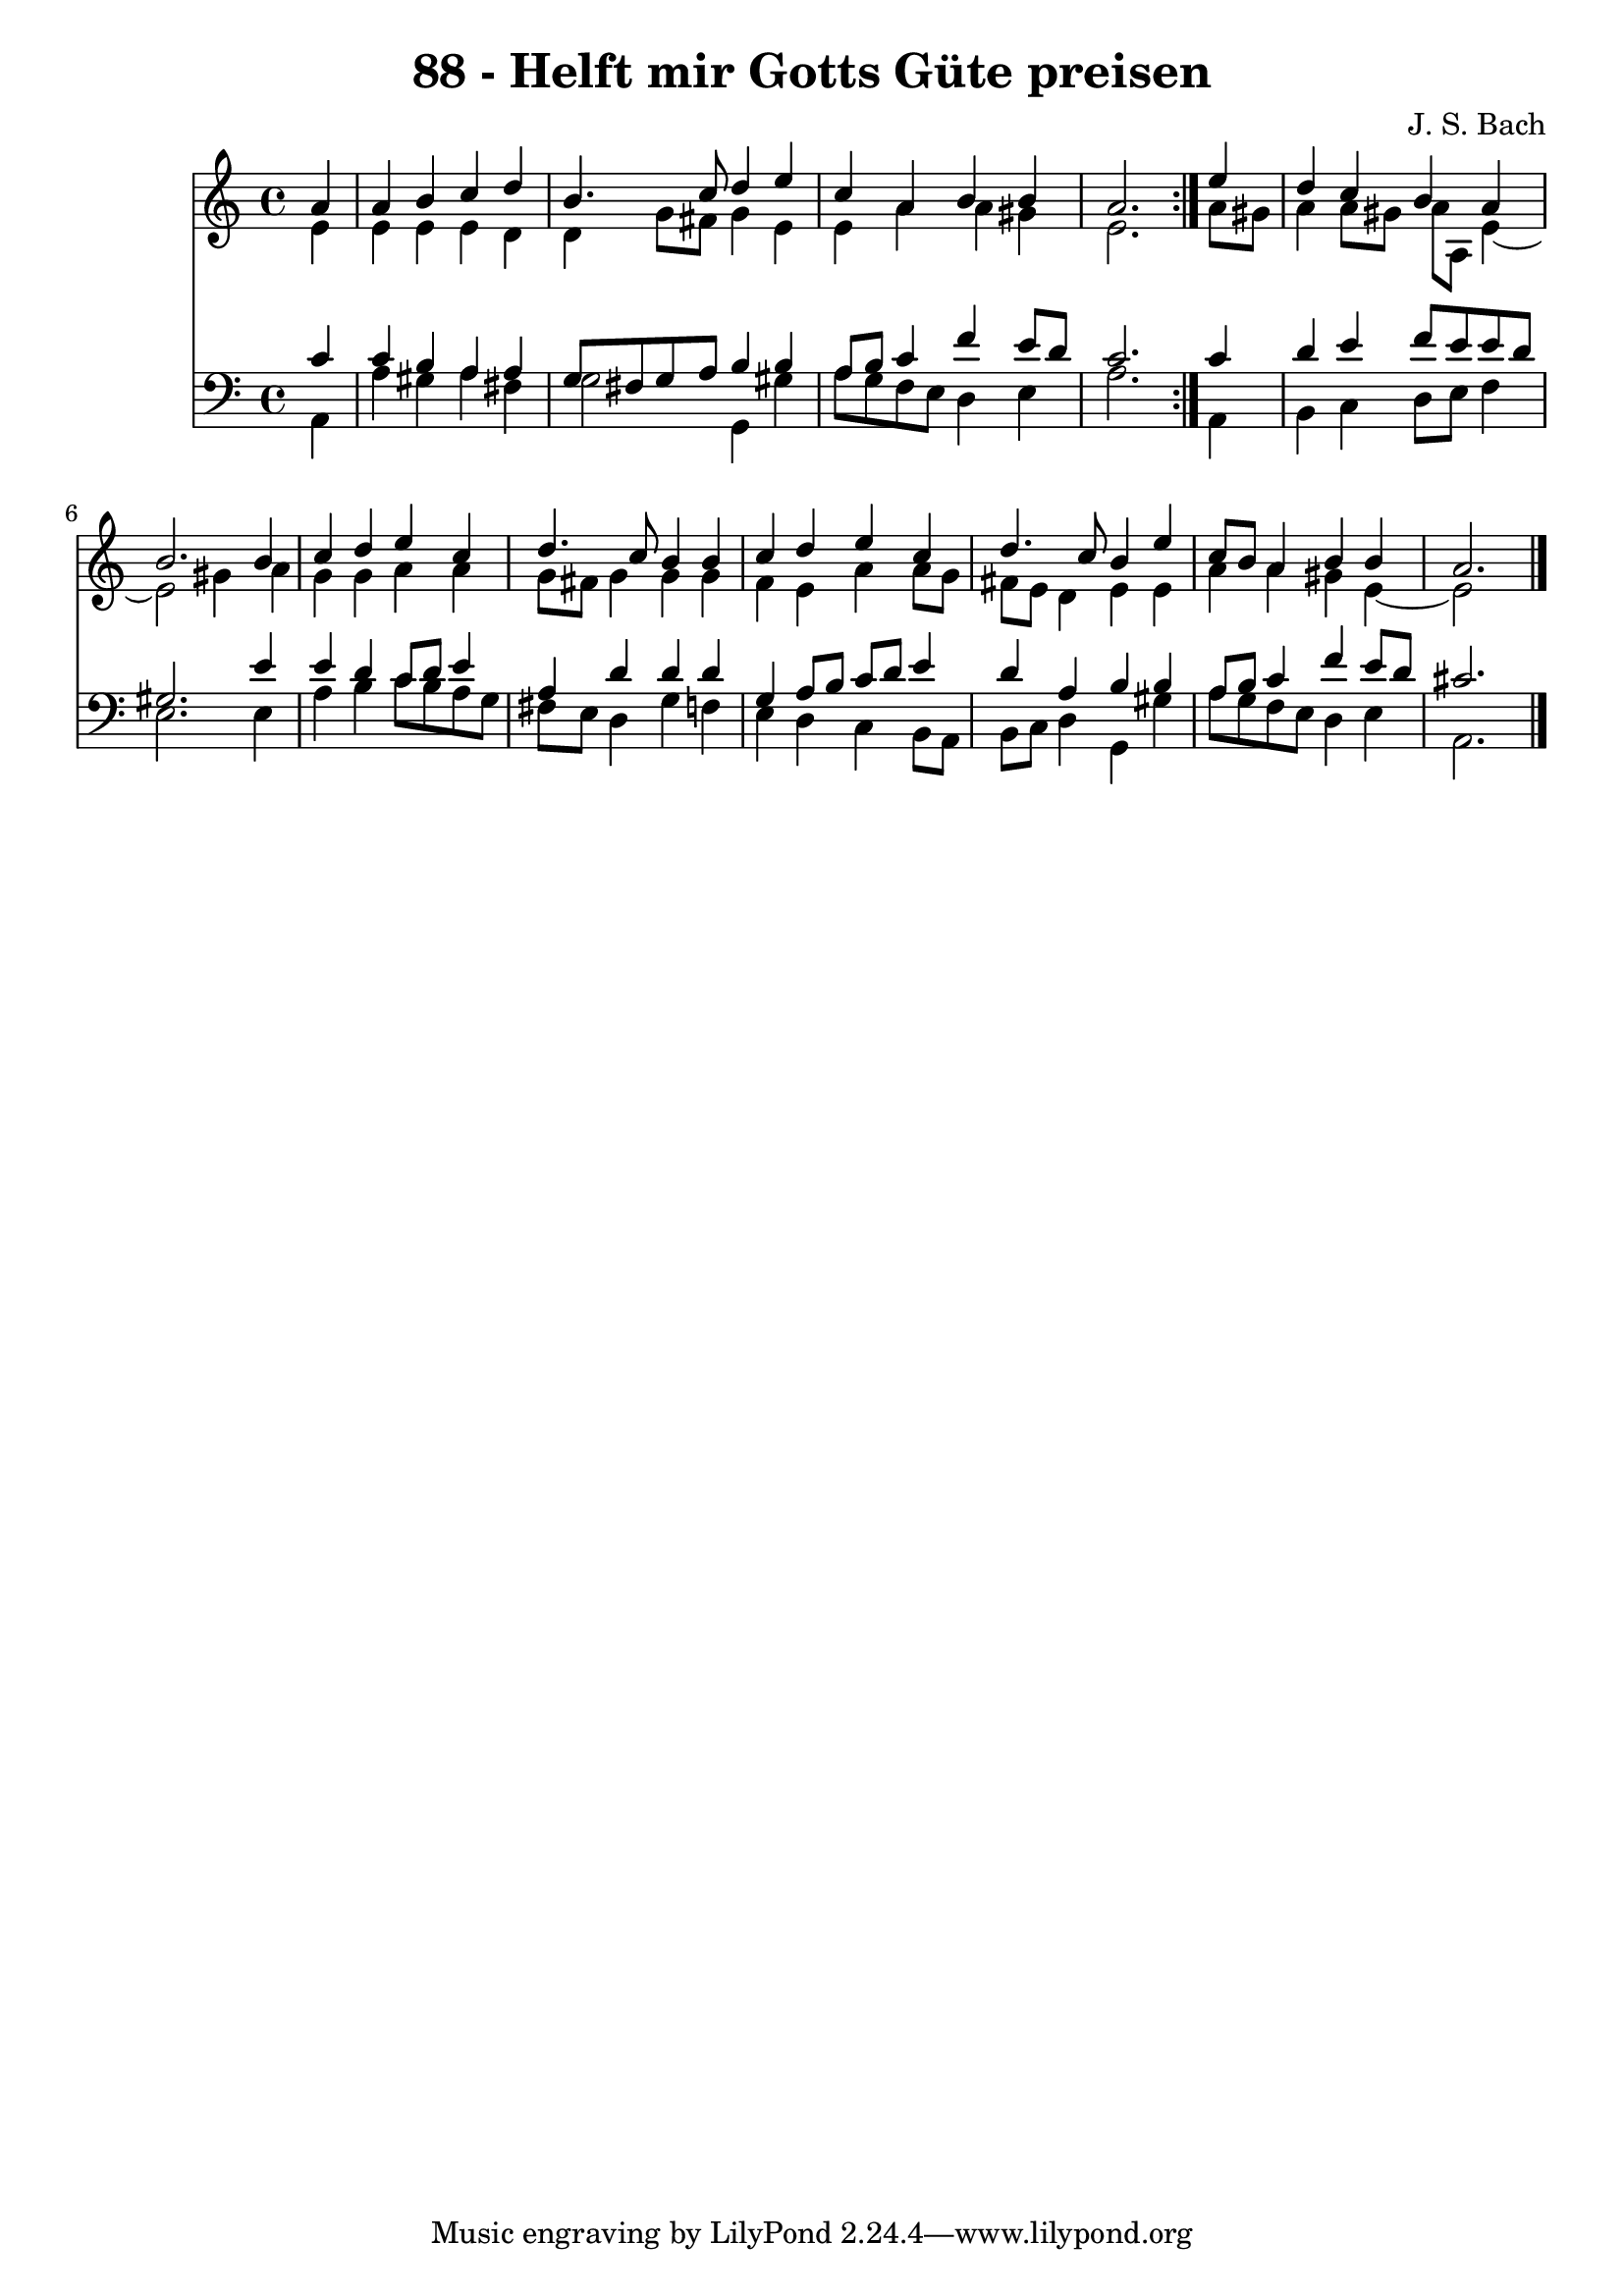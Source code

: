 \version "2.10.33"

\header {
  title = "88 - Helft mir Gotts Güte preisen"
  composer = "J. S. Bach"
}


global = {
  \time 4/4
  \key a \minor
}


soprano = \relative c'' {
  \repeat volta 2 {
    \partial 4 a4 
    a4 b4 c4 d4 
    b4. c8 d4 e4 
    c4 a4 b4 b4 
    a2. } e'4 
  d4 c4 b4 a4   %5
  b2. b4 
  c4 d4 e4 c4 
  d4. c8 b4 b4 
  c4 d4 e4 c4 
  d4. c8 b4 e4   %10
  c8 b8 a4 b4 b4 
  a2. 
}

alto = \relative c' {
  \repeat volta 2 {
    \partial 4 e4 
    e4 e4 e4 d4 
    d4 g8 fis8 g4 e4 
    e4 a4 a4 gis4 
    e2. } a8 gis8 
  a4 a8 gis8 a8 a,8 e'4~   %5
  e2 gis4 a4 
  g4 g4 a4 a4 
  g8 fis8 g4 g4 g4 
  f4 e4 a4 a8 g8 
  fis8 e8 d4 e4 e4   %10
  a4 a4 gis4 e4~ 
  e2 
}

tenor = \relative c' {
  \repeat volta 2 {
    \partial 4 c4 
    c4 b4 a4 a4 
    g8 fis8 g8 a8 b4 b4 
    a8 b8 c4 f4 e8 d8 
    c2. } c4 
  d4 e4 f8 e8 e8 d8   %5
  gis,2. e'4 
  e4 d4 c8 d8 e4 
  a,4 d4 d4 d4 
  g,4 a8 b8 c8 d8 e4 
  d4 a4 b4 b4   %10
  a8 b8 c4 f4 e8 d8 
  cis2. 
}

baixo = \relative c {
  \repeat volta 2 {
    \partial 4 a4 
    a'4 gis4 a4 fis4 
    g2 g,4 gis'4 
    a8 g8 f8 e8 d4 e4 
    a2. } a,4 
  b4 c4 d8 e8 f4   %5
  e2. e4 
  a4 b4 c8 b8 a8 g8 
  fis8 e8 d4 g4 f4 
  e4 d4 c4 b8 a8 
  b8 c8 d4 g,4 gis'4   %10
  a8 g8 f8 e8 d4 e4 
  a,2. 
}

\score {
  <<
    \new Staff {
      <<
        \global
        \new Voice = "1" { \voiceOne \soprano }
        \new Voice = "2" { \voiceTwo \alto }
      >>
    }
    \new Staff {
      <<
        \global
        \clef "bass"
        \new Voice = "1" {\voiceOne \tenor }
        \new Voice = "2" { \voiceTwo \baixo \bar "|."}
      >>
    }
  >>
}